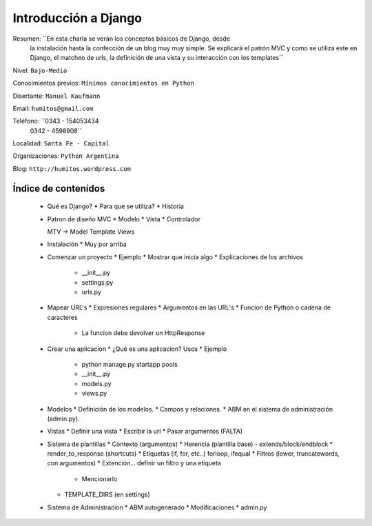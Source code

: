 ---------------------
Introducción a Django
---------------------

Resumen: ``En esta charla se verán los conceptos básicos de Django, desde
         la instalación hasta la confección de un blog muy muy simple. Se
         explicará el patrón MVC y como se utiliza este en Django, el
         matcheo de urls, la definición de una vista y su interacción con
         los templates``

Nivel: ``Bajo-Medio``

Conocimientos previos: ``Mínimos conocimientos en Python``

Disertante: ``Manuel Kaufmann``

Email: ``humitos@gmail.com``

Teléfono: ``0343 - 154053434
            0342 - 4598908``

Localidad: ``Santa Fe - Capital``

Organizaciones: ``Python Argentina``

Blog: ``http://humitos.wordpress.com``

Índice de contenidos
====================

 * Qué es Django?
   * Para que se utiliza?
   * Historia

 * Patron de diseño MVC
   * Modelo
   * Vista
   * Controlador

   MTV -> Model Template Views

 * Instalación
   * Muy por arriba

 * Comenzar un proyecto
   * Ejemplo
   * Mostrar que inicia algo
   * Explicaciones de los archivos
     * __init__.py
     * settings.py
     * urls.py

 * Mapear URL's
   * Expresiones regulares
   * Argumentos en las URL's
   * Funcion de Python o cadena de caracteres
     * La funcion debe devolver un HttpResponse

 * Crear una aplicacion
   * ¿Qué es una aplicacion? Usos
   * Ejemplo
     * python manage.py startapp pools
     * __init__.py
     * models.py
     * views.py

 * Modelos
   * Definición de los modelos.
   * Campos y relaciones.
   * ABM en el sistema de administración (admin.py).

 * Vistas
   * Definir una vista
   * Escribir la url
   * Pasar argumentos (FALTA)

 * Sistema de plantillas
   * Contexto (argumentos)
   * Herencia (plantilla base) - extends/block/endblock
   * render_to_response (shortcuts)
   * Etiquetas (if, for, etc..) forloop, ifequal
   * Filtros (lower, truncatewords, con argumentos)
   * Extención... definir un filtro y una etiqueta
     * Mencionarlo

   * TEMPLATE_DIRS (en settings)

 * Sistema de Administracion
   * ABM autogenerado
   * Modificaciones
   * admin.py


